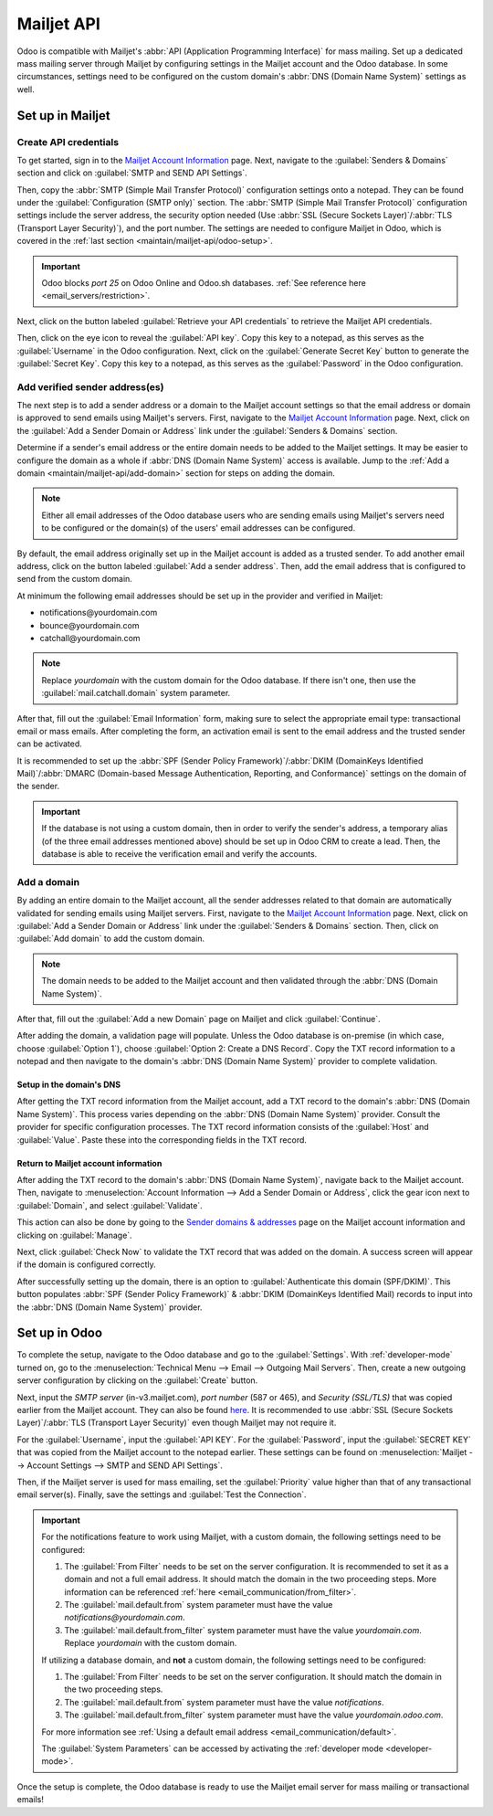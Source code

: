 ===========
Mailjet API
===========

Odoo is compatible with Mailjet's :abbr:`API (Application Programming Interface)` for mass mailing.
Set up a dedicated mass mailing server through Mailjet by configuring settings in the Mailjet
account and the Odoo database. In some circumstances, settings need to be configured on the custom
domain's :abbr:`DNS (Domain Name System)` settings as well.

Set up in Mailjet
=================

Create API credentials
----------------------

To get started, sign in to the `Mailjet Account Information <https://app.mailjet.com/account>`_
page. Next, navigate to the :guilabel:`Senders & Domains` section and click on :guilabel:`SMTP and
SEND API Settings`.

.. image:: mailjet_api/api-settings.png
   :align: center
   :alt: SMTP and Send API Settings link in the Senders & Domains section of Mailjet.

Then, copy the :abbr:`SMTP (Simple Mail Transfer Protocol)` configuration settings onto a notepad.
They can be found under the :guilabel:`Configuration (SMTP only)` section. The :abbr:`SMTP (Simple
Mail Transfer Protocol)` configuration settings include the server address, the security option
needed (Use :abbr:`SSL (Secure Sockets Layer)`/:abbr:`TLS (Transport Layer Security)`), and the
port number. The settings are needed to configure Mailjet in Odoo, which is covered in the
:ref:`last section <maintain/mailjet-api/odoo-setup>`.

.. seealso::
   `Mailjet: How can I configure my SMTP parameters?
   <https://documentation.mailjet.com/hc/articles/360043229473>`_

.. important::
   Odoo blocks `port 25` on Odoo Online and Odoo.sh databases. :ref:`See reference here
   <email_servers/restriction>`.

.. image:: mailjet_api/smtp-config.png
   :align: center
   :alt: SMTP configuration from Mailjet.

Next, click on the button labeled :guilabel:`Retrieve your API credentials` to retrieve the Mailjet
API credentials.

Then, click on the eye icon to reveal the :guilabel:`API key`. Copy this key to a notepad, as this
serves as the :guilabel:`Username` in the Odoo configuration. Next, click on the
:guilabel:`Generate Secret Key` button to generate the :guilabel:`Secret Key`. Copy this key to a
notepad, as this serves as the :guilabel:`Password` in the Odoo configuration.

Add verified sender address(es)
-------------------------------

The next step is to add a sender address or a domain to the Mailjet account settings so that the
email address or domain is approved to send emails using Mailjet's servers. First, navigate to the
`Mailjet Account Information <https://app.mailjet.com/account>`_ page. Next, click on the
:guilabel:`Add a Sender Domain or Address` link under the :guilabel:`Senders & Domains` section.

.. image:: mailjet_api/add-domain-email.png
   :align: center
   :alt: Add a sender domain or address in the Mailjet interface.

Determine if a sender's email address or the entire domain needs to be added to the Mailjet
settings. It may be easier to configure the domain as a whole if :abbr:`DNS (Domain Name System)`
access is available. Jump to the :ref:`Add a domain <maintain/mailjet-api/add-domain>` section for
steps on adding the domain.

.. note::
   Either all email addresses of the Odoo database users who are sending emails using Mailjet's
   servers need to be configured or the domain(s) of the users' email addresses can be configured.

By default, the email address originally set up in the Mailjet account is added as a trusted
sender. To add another email address, click on the button labeled :guilabel:`Add a sender address`.
Then, add the email address that is configured to send from the custom domain.

At minimum the following email addresses should be set up in the provider and verified in Mailjet:

- notifications\@yourdomain.com
- bounce\@yourdomain.com
- catchall\@yourdomain.com

.. note::
   Replace `yourdomain` with the custom domain for the Odoo database. If there isn't one, then use
   the :guilabel:`mail.catchall.domain` system parameter.

After that, fill out the :guilabel:`Email Information` form, making sure to select the appropriate
email type: transactional email or mass emails. After completing the form, an activation email is
sent to the email address and the trusted sender can be activated.

It is recommended to set up the :abbr:`SPF (Sender Policy Framework)`/:abbr:`DKIM (DomainKeys
Identified Mail)`/:abbr:`DMARC (Domain-based Message Authentication, Reporting, and
Conformance)` settings on the domain of the sender.

.. seealso::
   `Mailjet's SPF/DKIM/DMARC documentation <https://documentation.mailjet.com/hc/articles/
   360042412734-Authenticating-Domains-with-SPF-DKIM>`_

.. important::
   If the database is not using a custom domain, then in order to verify the sender's address, a
   temporary alias (of the three email addresses mentioned above) should be set up in Odoo CRM to
   create a lead. Then, the database is able to receive the verification email and verify the
   accounts.

.. _maintain/mailjet-api/add-domain:

Add a domain
------------

By adding an entire domain to the Mailjet account, all the sender addresses related to that domain
are automatically validated for sending emails using Mailjet servers. First, navigate to the
`Mailjet Account Information <https://app.mailjet.com/account>`_ page. Next, click on
:guilabel:`Add a Sender Domain or Address` link under the :guilabel:`Senders & Domains` section.
Then, click on :guilabel:`Add domain` to add the custom domain.

.. note::
   The domain needs to be added to the Mailjet account and then validated through the :abbr:`DNS
   (Domain Name System)`.

After that, fill out the :guilabel:`Add a new Domain` page on Mailjet and click
:guilabel:`Continue`.

After adding the domain, a validation page will populate. Unless the Odoo database is on-premise
(in which case, choose :guilabel:`Option 1`), choose :guilabel:`Option 2: Create a DNS Record`.
Copy the TXT record information to a notepad and then navigate to the domain's :abbr:`DNS (Domain
Name System)` provider to complete validation.

.. image:: mailjet_api/host-value-dns.png
   :align: center
   :alt: The TXT record information to input on the domain's DNS.

Setup in the domain's DNS
~~~~~~~~~~~~~~~~~~~~~~~~~

After getting the TXT record information from the Mailjet account, add a TXT record to the domain's
:abbr:`DNS (Domain Name System)`. This process varies depending on the :abbr:`DNS (Domain Name
System)` provider. Consult the provider for specific configuration processes. The TXT record
information consists of the :guilabel:`Host` and :guilabel:`Value`. Paste these into
the corresponding fields in the TXT record.

Return to Mailjet account information
~~~~~~~~~~~~~~~~~~~~~~~~~~~~~~~~~~~~~

After adding the TXT record to the domain's :abbr:`DNS (Domain Name System)`, navigate back to the
Mailjet account. Then, navigate to :menuselection:`Account Information --> Add a Sender Domain or
Address`, click the gear icon next to :guilabel:`Domain`, and select :guilabel:`Validate`.

This action can also be done by going to the `Sender domains & addresses <https://app.mailjet.com/
account/sender>`_ page on the Mailjet account information and clicking on :guilabel:`Manage`.

Next, click :guilabel:`Check Now` to validate the TXT record that was added on the domain. A
success screen will appear if the domain is configured correctly.

.. image:: mailjet_api/check-dns.png
   :align: center
   :alt: Check DNS record in Mailjet.

After successfully setting up the domain, there is an option to :guilabel:`Authenticate this domain
(SPF/DKIM)`. This button populates :abbr:`SPF (Sender Policy Framework)` & :abbr:`DKIM (DomainKeys
Identified Mail) records to input into the :abbr:`DNS (Domain Name System)` provider.

.. seealso::
   `Mailjet's SPF/DKIM/DMARC documentation <https://documentation.mailjet.com/hc/articles/
   360042412734-Authenticating-Domains-with-SPF-DKIM>`_

.. image:: mailjet_api/authenticate.png
   :align: center
   :alt: Authenticate the domain with SPF/DKIM records in Mailjet.

.. _maintain/mailjet-api/odoo-setup:

Set up in Odoo
==============

To complete the setup, navigate to the Odoo database and go to the :guilabel:`Settings`. With
:ref:`developer-mode` turned on, go to the :menuselection:`Technical Menu --> Email --> Outgoing
Mail Servers`. Then, create a new outgoing server configuration by clicking on the
:guilabel:`Create` button.

Next, input the `SMTP server` (in-v3.mailjet.com), `port number` (587 or 465), and `Security
(SSL/TLS)` that was copied earlier from the Mailjet account. They can also be found `here
<https://app.mailjet.com/account/setup>`_. It is recommended to use :abbr:`SSL (Secure Sockets
Layer)`/:abbr:`TLS (Transport Layer Security)` even though Mailjet may not require it.

For the :guilabel:`Username`, input the :guilabel:`API KEY`. For the :guilabel:`Password`, input
the :guilabel:`SECRET KEY` that was copied from the Mailjet account to the notepad earlier. These
settings can be found on :menuselection:`Mailjet -->  Account Settings --> SMTP and SEND API
Settings`.

Then, if the Mailjet server is used for mass emailing, set the :guilabel:`Priority` value higher
than that of any transactional email server(s). Finally, save the settings and :guilabel:`Test the
Connection`.

.. image:: mailjet_api/server-settings.png
   :align: center
   :alt: Odoo outgoing email server settings.

.. important::
   For the notifications feature to work using Mailjet, with a custom domain, the following settings
   need to be configured:

   #. The :guilabel:`From Filter` needs to be set on the server configuration. It is recommended to
      set it as a domain and not a full email address. It should match the domain in the two
      proceeding steps. More information can be referenced :ref:`here
      <email_communication/from_filter>`.
   #. The :guilabel:`mail.default.from` system parameter must have the value
      `notifications\@yourdomain.com`.
   #. The :guilabel:`mail.default.from_filter` system parameter must have the value
      `yourdomain.com`. Replace `yourdomain` with the custom domain.

   If utilizing a database domain, and **not** a custom domain, the following settings need to be
   configured:

   #. The :guilabel:`From Filter` needs to be set on the server configuration. It should match the
      domain in the two proceeding steps.
   #. The :guilabel:`mail.default.from` system parameter must have the value `notifications`.
   #. The :guilabel:`mail.default.from_filter` system parameter must have the value
      `yourdomain.odoo.com`.

   For more information see :ref:`Using a default email address <email_communication/default>`.

   The :guilabel:`System Parameters` can be accessed by activating the :ref:`developer mode
   <developer-mode>`.

Once the setup is complete, the Odoo database is ready to use the Mailjet email server for mass
mailing or transactional emails!
